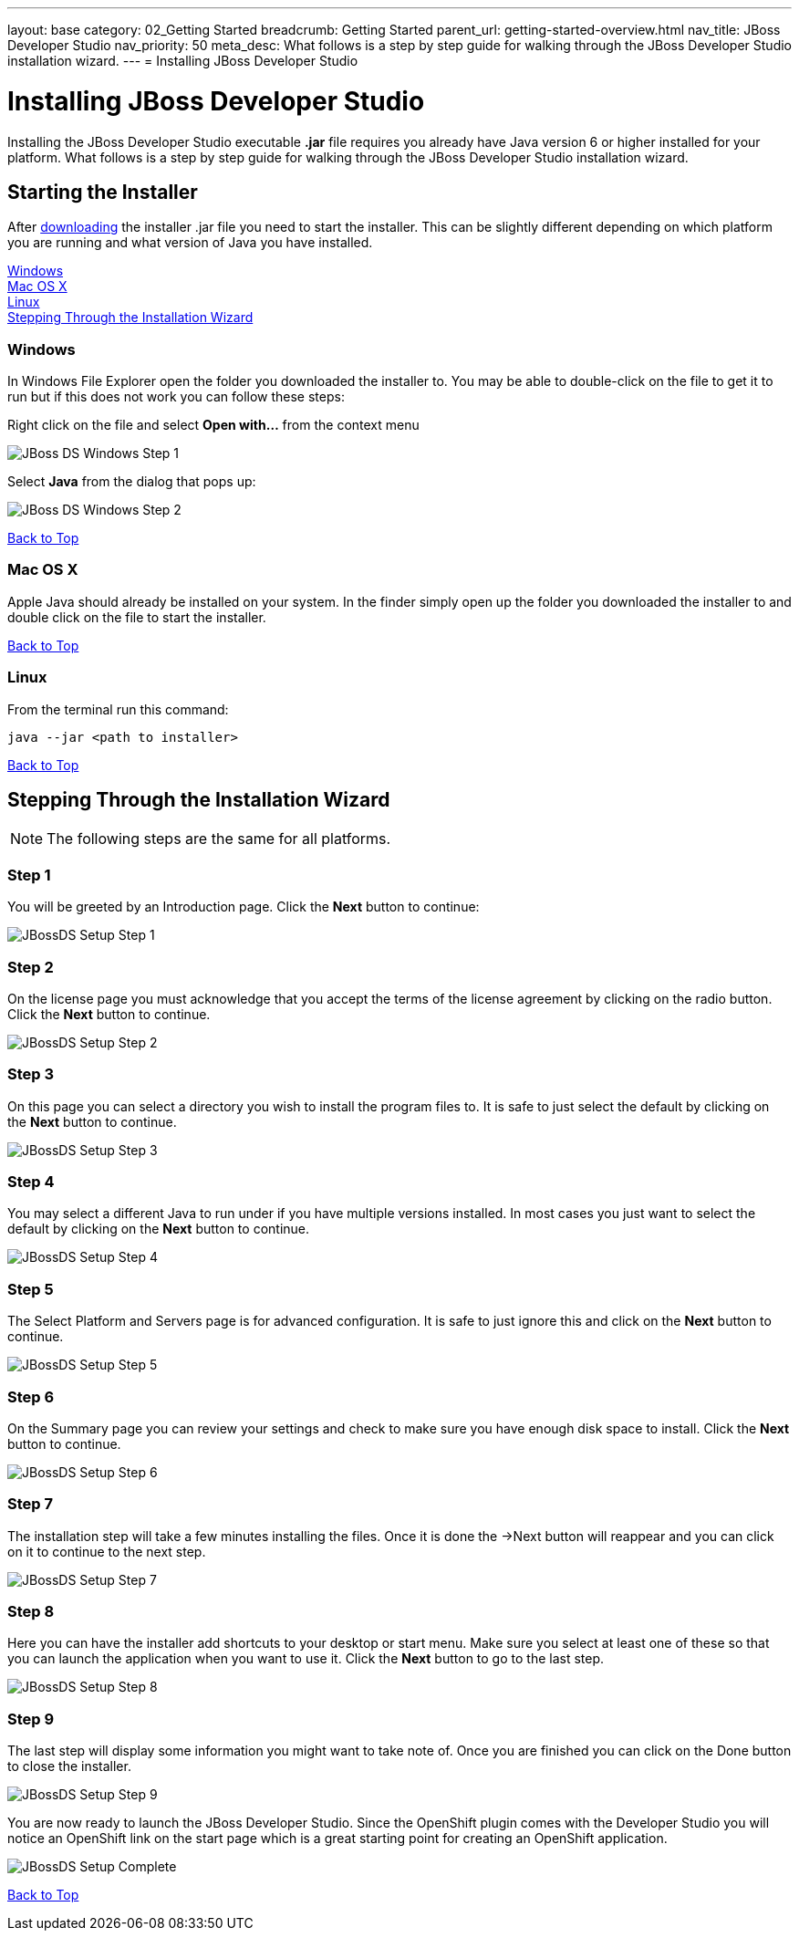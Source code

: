 ---
layout: base
category: 02_Getting Started
breadcrumb: Getting Started
parent_url: getting-started-overview.html
nav_title: JBoss Developer Studio
nav_priority: 50
meta_desc: What follows is a step by step guide for walking through the JBoss Developer Studio installation wizard.
---
= Installing JBoss Developer Studio

[[top]]
[float]
= Installing JBoss Developer Studio
[.lead]
Installing the JBoss Developer Studio executable *.jar* file requires you already have Java version 6 or higher installed for your platform. What follows is a step by step guide for walking through the JBoss Developer Studio installation wizard.

== Starting the Installer
After link:https://devstudio.jboss.com/download/[downloading] the installer .jar file you need to start the installer. This can be slightly different depending on which platform you are running and what version of Java you have installed.

link:#windows[Windows] +
link:#mac[Mac OS X] +
link:#linux[Linux] +
link:#installation-wizard[Stepping Through the Installation Wizard]

[[windows]]
=== Windows
In Windows File Explorer open the folder you downloaded the installer to. You may be able to double-click on the file to get it to run but if this does not work you can follow these steps:

Right click on the file and select *Open with...* from the context menu

image::jboss/developer-studio-1.jpg[JBoss DS Windows Step 1]

Select *Java* from the dialog that pops up:

image::jboss/developer-studio-2.jpg[JBoss DS Windows Step 2]

link:#top[Back to Top]

[[mac]]
=== Mac OS X
Apple Java should already be installed on your system. In the finder simply open up the folder you downloaded the installer to and double click on the file to start the installer.

link:#top[Back to Top]

[[linux]]
=== Linux
From the terminal run this command:

[source]
----
java --jar <path to installer>
----

link:#top[Back to Top]

[[installation-wizard]]
== Stepping Through the Installation Wizard

NOTE: The following steps are the same for all platforms.

=== Step 1
You will be greeted by an Introduction page. Click the *Next* button to continue:

image::jboss/developer-studio-3.jpg[JBossDS Setup Step 1]

=== Step 2
On the license page you must acknowledge that you accept the terms of the license agreement by clicking on the radio button. Click the *Next* button to continue.

image::jboss/developer-studio-4.jpg[JBossDS Setup Step 2]

=== Step 3
On this page you can select a directory you wish to install the program files to. It is safe to just select the default by clicking on the *Next* button to continue.

image::jboss/developer-studio-5.jpg[JBossDS Setup Step 3]

=== Step 4
You may select a different Java to run under if you have multiple versions installed. In most cases you just want to select the default by clicking on the *Next* button to continue.

image::jboss/developer-studio-6.jpg[JBossDS Setup Step 4]

=== Step 5
The Select Platform and Servers page is for advanced configuration. It is safe to just ignore this and click on the *Next* button to continue.

image::jboss/developer-studio-7.jpg[JBossDS Setup Step 5]

=== Step 6
On the Summary page you can review your settings and check to make sure you have enough disk space to install. Click the *Next* button to continue.

image::jboss/developer-studio-8.jpg[JBossDS Setup Step 6]

=== Step 7
The installation step will take a few minutes installing the files. Once it is done the ->Next button will reappear and you can click on it to continue to the next step.

image::jboss/developer-studio-9.jpg[JBossDS Setup Step 7]

=== Step 8
Here you can have the installer add shortcuts to your desktop or start menu. Make sure you select at least one of these so that you can launch the application when you want to use it. Click the *Next* button to go to the last step.

image::jboss/developer-studio-10.jpg[JBossDS Setup Step 8]

=== Step 9
The last step will display some information you might want to take note of. Once you are finished you can click on the Done button to close the installer.

image::jboss/developer-studio-11.jpg[JBossDS Setup Step 9]

You are now ready to launch the JBoss Developer Studio. Since the OpenShift plugin comes with the Developer Studio you will notice an OpenShift link on the start page which is a great starting point for creating an OpenShift application.

image::jboss/developer-studio-12.jpg[JBossDS Setup Complete]

link:#top[Back to Top]
